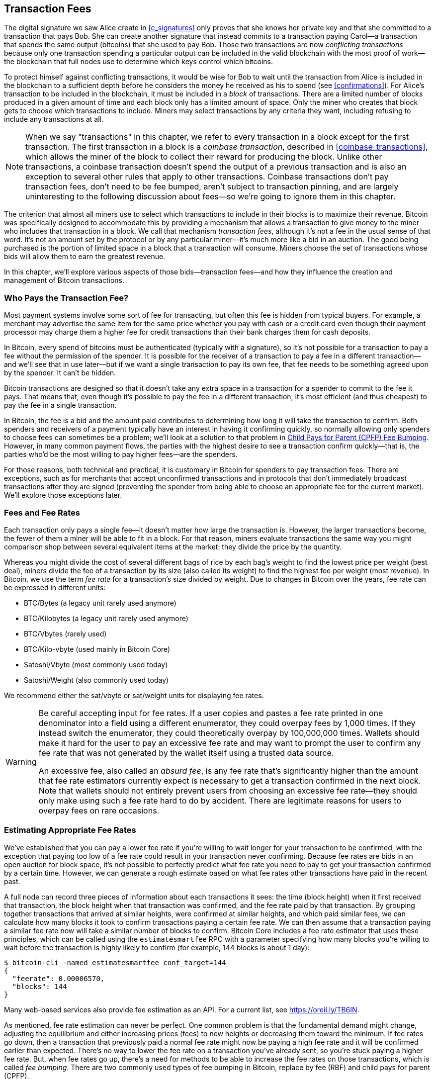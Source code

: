 [[tx_fees]]
== Transaction Fees

The digital signature we saw Alice create in <<c_signatures>> only
proves that she knows her private key and that she committed to a
transaction that pays Bob.  She can create another signature that
instead commits to a transaction paying Carol--a transaction that spends
the same output (bitcoins) that she used to pay Bob.  Those two
transactions((("conflicting transactions")))((("transactions", "conflicts in"))) are now _conflicting transactions_ because only one
transaction spending a particular output can be included in the valid
blockchain with the most proof of work--the blockchain that full nodes
use to determine which keys control which bitcoins.

To protect himself against conflicting transactions, it would be wise
for Bob to wait until the transaction from Alice is included in the
blockchain to a sufficient depth before he considers the money he
received as his to spend (see <<confirmations>>).
For Alice's transaction to be included in the
blockchain, it must be included in a _block_ of transactions.  There are
a limited number of((("blocks", "transactions in")))((("transactions", "in blocks", secondary-sortas="blocks"))) blocks produced in a given amount of time and each
block only has a limited amount of space.  Only the miner who creates
that block gets to choose which transactions to include.  Miners may
select transactions by any criteria they want, including refusing to
include any transactions at all.

[NOTE]
====
When we((("transactions", "coinbase")))((("coinbase transactions"))) say "transactions" in this chapter, we refer to every
transaction in a block except for the first transaction.  The first
transaction in a block is a _coinbase transaction_, described in
<<coinbase_transactions>>, which allows the miner of the block to
collect their reward for producing the block.  Unlike other
transactions, a coinbase transaction doesn't spend the output of a
previous transaction and is also an exception to several other rules
that apply to other transactions.  Coinbase transactions don't pay
transaction fees, don't need to be fee bumped, aren't subject to
transaction pinning, and are largely uninteresting to the following
discussion about fees--so we're going to ignore them in this chapter.
====

The criterion that almost all miners use to select which transactions to
include in their blocks is to maximize their revenue.  Bitcoin was
specifically designed to accommodate this by providing a mechanism that
allows a transaction to give money to the miner who includes that
transaction in a block.  We call that mechanism _transaction fees_,
although it's not a fee in the usual sense of that word.  It's not an
amount set by the protocol or by any particular miner--it's much more
like a bid in an auction.  The good being purchased is the portion of
limited space in a block that a transaction will consume.  Miners choose
the set of transactions whose bids will allow them to earn the greatest
revenue.

In this chapter, we'll explore various aspects of those
bids--transaction fees--and how they influence the creation and
management of Bitcoin transactions.

=== Who Pays the Transaction Fee?

Most ((("transaction fees", "responsibility for", id="fees-responsibility")))((("payments", "transaction fees", see="transaction fees")))((("fees", see="transaction fees")))payment systems involve some sort of fee for transacting, but
often this fee is hidden from typical buyers.  For example, a merchant
may advertise the same item for the same price whether you pay with cash
or a credit card even though their payment processor may charge them
a higher fee for credit transactions than their bank charges them for
cash deposits.

In Bitcoin, every spend of bitcoins must be authenticated (typically
with a signature), so it's not possible for a transaction to pay a fee
without the permission of the spender.  It is possible for the receiver
of a transaction to pay a fee in a different transaction--and we'll see
that in use later--but if we want a single transaction to pay its own
fee, that fee needs to be something agreed upon by the spender.  It
can't be hidden.

Bitcoin transactions are designed so that it doesn't take any extra
space in a transaction for a spender to commit to the fee it pays.  That
means that, even though it's possible to pay the fee in a different
transaction, it's most efficient (and thus cheapest) to pay the fee in a
single transaction.

In Bitcoin,
the fee is a bid and the amount paid contributes to determining how long
it will take the transaction to confirm.  Both spenders and receivers of
a payment typically have an interest in having it confirming quickly, so
normally allowing only spenders to choose fees can sometimes be a
problem; we'll look at a solution to that problem in <<cpfp>>.  However,
in many common payment flows, the parties with the highest desire to see a
transaction confirm quickly--that is, the parties who'd be the most
willing to pay higher fees--are the spenders.

For those reasons, both technical and practical, it is customary in
Bitcoin for spenders to pay transaction fees.  There are exceptions,
such as for merchants that accept unconfirmed transactions and in
protocols that don't immediately broadcast transactions after they are
signed (preventing the spender from being able to choose an appropriate
fee for the current market).  We'll explore those exceptions((("transaction fees", "responsibility for", startref="fees-responsibility"))) later.

=== Fees and Fee Rates

Each ((("transaction fees", "fee rates", id="fees-rates")))((("fee rates", id="fee-rate")))transaction only pays a single fee--it doesn't matter how large the
transaction is.  However, the larger transactions become, the fewer of
them a miner will be able to fit in a block.  For that reason, miners
evaluate transactions the same way you might comparison shop between
several equivalent items at the market: they divide the price by the
quantity.

Whereas you might divide the cost of several different bags of rice by
each bag's weight to find the lowest price per weight (best deal), miners
divide the fee of a transaction by its size (also called its weight) to
find the highest fee per weight (most revenue).  In Bitcoin, we use the
term _fee rate_ for a transaction's size divided by weight.  Due to
changes in Bitcoin over the years, fee rate can be expressed in
different units:

- BTC/Bytes (a legacy unit rarely used anymore)
- BTC/Kilobytes (a legacy unit rarely used anymore)
- BTC/Vbytes (rarely used)
- BTC/Kilo-vbyte (used mainly in Bitcoin Core)
- Satoshi/Vbyte (most commonly used today)
- Satoshi/Weight (also commonly used today)

We recommend either the sat/vbyte or sat/weight units for displaying
fee rates.

[WARNING]
====
Be careful ((("absurd fees")))((("excessive fees")))((("transaction fees", "overpaying")))((("overpaying transaction fees")))accepting input for fee rates.  If a user copies and pastes a
fee rate printed in one denominator into a field using a different
enumerator, they could overpay fees by 1,000 times.  If they instead
switch the enumerator, they could theoretically overpay by 100,000,000
times.  Wallets should make it hard for the user to pay an excessive
fee rate and may want to prompt the user to confirm any fee rate that was
not generated by the wallet itself using a trusted data source.

An excessive fee, also called an _absurd fee_, is any fee rate that's
significantly higher than the amount that fee rate estimators currently
expect is necessary to get a transaction confirmed in the next block.
Note that wallets should not entirely prevent users from choosing an
excessive fee rate--they should only make using such a fee rate hard to do
by accident.  There are legitimate reasons for users to overpay fees on
rare occasions.
====

=== Estimating Appropriate Fee Rates

We've ((("estimating", "fee rates", id="estimate-fee-rate")))established that you can pay a lower fee rate if you're willing to
wait longer for your transaction to be confirmed, with the exception
that paying too low of a fee rate could result in your transaction never
confirming.  Because fee rates are bids in an open auction for block
space, it's not possible to perfectly predict what fee rate you need to
pay to get your transaction confirmed by a certain time.  However, we
can generate a rough estimate based on what fee rates other transactions
have paid in the recent past.

A full node can record three pieces of information about each
transactions it sees: the time (block height) when it first received
that transaction, the block height when that transaction was confirmed,
and the fee rate paid by that transaction.  By grouping together
transactions that arrived at similar heights, were confirmed at similar
heights, and which paid similar fees, we can calculate how many blocks it
took to confirm transactions paying a certain fee rate.  We can then
assume that a transaction paying a similar fee rate now will take a
similar number of blocks to confirm.  Bitcoin Core includes a fee rate
estimator that uses these principles, which can be called using the
`estimatesmartfee` RPC with a parameter specifying how many blocks
you're willing to wait before the transaction is highly likely to
confirm (for example, 144 blocks is about 1 day):

----
$ bitcoin-cli -named estimatesmartfee conf_target=144
{
  "feerate": 0.00006570,
  "blocks": 144
}
----

Many web-based services also provide fee estimation as an API.  For a
current list, see https://oreil.ly/TB6IN.

As mentioned, fee rate estimation can never be perfect.  One common
problem is that the fundamental demand might change, adjusting the
equilibrium and either increasing prices (fees) to new heights or
decreasing them toward the minimum.
If fee rates go down, then a transaction
that previously paid a normal fee rate might now be paying a high fee
rate and it will be confirmed earlier than expected.  There's no way to
lower the fee rate on a transaction you've already sent, so you're stuck
paying a higher fee rate.  But, when fee rates go up, there's a need for
methods to be able to increase the fee rates on those transactions,
which is called _fee bumping_.  There are two commonly used types of((("transaction fees", "fee rates", startref="fees-rates")))((("fee rates", startref="fee-rate")))((("estimating", "fee rates", startref="estimate-fee-rate"))) fee
bumping in Bitcoin, replace by fee (RBF) and child pays for parent
(CPFP).

[[rbf]]
=== Replace By Fee (RBF) Fee Bumping

To((("transaction fees", "fee bumping", "RBF (replace by fee)", id="transaction-fees-bump-rbf")))((("fee bumping", "RBF (replace by fee)", id="fee-bump-rbf")))((("RBF (replace by fee) fee bumping", id="rbf"))) increase the fee of a transaction using RBF fee bumping, you create
a conflicting version of the transaction that pays a higher fee.  Two
or more transactions are considered((("conflicting transactions")))((("transactions", "conflicts in"))) to be _conflicting transactions_ if
only one of them can be included in a valid blockchain, forcing a miner
to choose only one of them.  Conflicts occur when two or more transactions
each try to spend one of the same UTXOs, i.e., they each include an input
that has the same outpoint (reference to the output of a previous
transaction).

To prevent someone from consuming large amounts of bandwidth by creating
an unlimited number of conflicting transactions and sending them through
the network of relaying full nodes, Bitcoin Core and other full nodes
that support transaction replacement require each replacement
transaction to pay a higher fee rate than the transaction being
replaced.  Bitcoin Core also currently requires the replacement
transaction to pay a higher total fee than the original transaction, but
this requirement has undesired side effects and developers have been
looking for ways to remove it at the time of writing.

Bitcoin Core((("Bitcoin Core", "RBF variants", id="bitcoin-core-rbf"))) currently supports two variations of RBF:

Opt-in RBF::
  An unconfirmed transaction can signal to miners and full nodes that
  the creator of the transaction wants to allow it to be replaced by a
  higher fee rate version.  This signal and the rules for using it
  are specified in BIP125.  As of this writing, this has been enabled by
  default in Bitcoin Core for several years.

Full RBF::
  Any unconfirmed transaction can be replaced by a higher fee rate
  version.  As of this writing, this can be optionally enabled in
  Bitcoin Core (but it is disabled by default).

.Why Are There Two Variants of RBF?
****
The reason for the two different versions of RBF is that full RBF has
been controversial.  Early versions of Bitcoin allowed transaction
replacement but this behavior was disabled for several releases.  During
that time, a miner or full node using the software now called Bitcoin
Core would not replace the first version of an unconfirmed transaction
they received with any different version.  Some merchants came to expect
this behavior: they assumed that any valid unconfirmed transaction which
paid an appropriate fee rate would eventually become a confirmed
transaction, so they provided their goods or services shortly after
receiving such an unconfirmed transaction.

However, there's no way for the Bitcoin protocol to guarantee that any
unconfirmed transaction will eventually be confirmed.  As mentioned
earlier in this chapter, every miner gets to choose for themselves which
transactions they will try to confirm--including which versions of those
transactions.  Bitcoin Core is open source software, so anyone with a
copy of its source code can add (or remove) transaction replacement.
Even if Bitcoin Core wasn't open source, Bitcoin is an open protocol
that can be reimplemented from scratch by a sufficiently competent
programmer, allowing the reimplementor to include or not include
transaction replacement.

Transaction replacement breaks the assumption of some merchants that
every reasonable unconfirmed transaction will eventually be confirmed.
An alternative version of a transaction can pay the same outputs as the
original, but it isn't required to pay any of those outputs.  If the
first version of an unconfirmed transaction pays a merchant, the second
version might not pay them.  If the merchant provided goods or services
based on the first version, but the second version gets confirmed, then
the merchant will not receive payment for its costs.

Some merchants, and people supporting them, requested that transaction
replacement not be reenabled in Bitcoin Core.  Other people pointed out
that transaction replacement provides benefits, including the ability to
fee bump transactions that initially paid too low of a fee rate.

Eventually, developers working on Bitcoin Core implemented a compromise:
instead of allowing every unconfirmed transaction to be replaced (full
RBF), they only programmed Bitcoin Core to allow replacement of
transactions that signaled they wanted to allow replacement (opt-in RBF).
Merchants can check the transactions they receive for the opt-in
signal and treat those transactions differently than those without the
signal.

This doesn't change the fundamental concern: anyone can still alter
their copy of Bitcoin Core, or create a reimplementation, to allow full
RBF--and some developers even did this, but seemingly few people used
their software.

After several years, developers working on Bitcoin Core changed the
compromise slightly.  In addition to keeping opt-in RBF by default, they
added an option that allows users to enable full RBF.  If enough mining
hash rate and relaying full nodes enable this option, it will be
possible for any unconfirmed transaction to eventually be replaced by a
version paying a higher fee rate.  As of this writing, it's not clear
whether or not that has happened ((("Bitcoin Core", "RBF variants", startref="bitcoin-core-rbf")))yet.
****

As a user, if you plan to use RBF fee bumping, you will first need to
choose a wallet that supports it, such as one of the wallets listed as
having "Sending support" on
https://oreil.ly/IhMzx.

As a developer, if you plan to implement RBF fee bumping, you will first
need to decided whether to perform opt-in RBF or full RBF.  At the time
of writing, opt-in RBF is the only method that's sure to work.  Even if
full RBF becomes reliable, there will likely be several years where
replacements of opt-in transactions get confirmed slightly faster than
full-RBF replacements.  If you choose opt-in RBF, your wallet will need
to implement the signaling specified in BIP125, which is a simple
modification to any one of the sequence fields in a transaction (see
<<sequence>>).  If you choose full RBF, you don't need to include any
signaling in your transactions.  Everything else related to RBF is the
same for both approaches.

When you need to fee bump a transaction, you will simply create a new
transaction that spends at least one of the same UTXOs as the original
transaction you want to replace.  You will likely want to keep the
same outputs in the transaction that pay the receiver (or receivers).
You may pay the increased fee by reducing the value of your change
output or by adding additional inputs to the transaction.  Developers
should provide users with a fee-bumping interface that does all of this
work for them and simply asks them (or suggests to them) how much the
fee rate should be increased.

[WARNING]
====
Be very careful when creating more than one replacement of the same
transaction.  You must ensure than all versions of the transactions
conflict with each other.  If they aren't all conflicts, it may be
possible for multiple separate transactions to confirm, leading you to
overpay the receivers.  For example:

- Transaction version 0 includes input _A_.
- Transaction version 1 includes inputs _A_ and _B_ (e.g., you had to add
  input _B_ to pay the extra fees)
- Transaction version 2 includes inputs _B_ and _C_ (e.g., you had to add input
  _C_ to pay the extra fees but _C_ was large enough that you no longer
  need input _A_).

In this scenario, any miner who saved version 0 of the transaction
will be able to confirm both it and version 2 of the transaction.  If
both versions pay the same receivers, they'll be paid twice (and the
miner will receive transaction fees from two separate transactions).

A simple method to avoid this problem is to ensure the replacement
transaction always includes all of the same inputs as the previous
version of the transaction.
====

The advantage of RBF fee bumping over other types of fee bumping is that
it can be very efficient at using block space.  Often, a replacement
transaction is the same size as the transaction it replaces.  Even when
it's larger, it's often the same size as the transaction the user would
have created if they had paid the increased fee rate in the first place.

The fundamental disadvantage of RBF fee bumping is that it can normally
only be performed by the creator of the transaction--the person or
people who were required to provide signatures or other authentication
data for the transaction.  An exception to this is transactions that
were designed to allow additional inputs to be added by using sighash
flags (see <<sighash_types>>), but that presents its own challenges.  In
general, if you're the receiver of an unconfirmed transaction and you
want to make it confirm faster (or at all), you can't use an RBF fee
bump; you need some other method.

There are additional problems ((("transaction fees", "fee bumping", "RBF (replace by fee)", startref="transaction-fees-bump-rbf")))((("fee bumping", "RBF (replace by fee)", startref="fee-bump-rbf")))((("RBF (replace by fee) fee bumping", startref="rbf")))with RBF that we'll explore in <<transaction_pinning>>.

[[cpfp]]
=== Child Pays for Parent (CPFP) Fee Bumping

Anyone ((("transaction fees", "fee bumping", "CPFP (child pays for parent)", id="transaction-fees-bump-cpfp")))((("fee bumping", "CPFP (child pays for parent)", id="fee-bump-cpfp")))((("CPFP (child pays for parent) fee bumping", id="cpfp")))who receives the output of an unconfirmed transaction can
incentivize miners to confirm that transaction by spending that output.
The transaction you want to get confirmed is called the _parent
transaction_.  A transaction that spends an output of the parent
transaction is called a _child transaction_.

As we learned in <<outpoints>>, every input in a confirmed transaction
must reference the unspent output of a transaction that appears earlier
in the blockchain (whether earlier in the same block or in a previous
block).  That means a miner who wants to confirm a child transaction
must also ensure that its parent transaction is confirmed.  If the
parent transaction hasn't been confirmed yet but the child transaction
pays a high enough fee, the miner can consider whether it would be
profitable to confirm both of them in the same block.

To evaluate the profitability of mining both a parent and child
transaction, the miner looks at them as a _package of transactions_ with
an aggregate size and aggregate fees, from which the fees can be divided
by the size to calculate((("package fee rate"))) a _package fee rate_.  The miner can then sort
all of the individual transactions and transaction packages they know
about by fee rate and include the highest-revenue ones in the block
they're attempting to mine, up to the maximum size (weight) allowed to
be included in a block.  To find even more packages that might be
profitable to mine, the miner can evaluate packages across multiple
generations (e.g., an unconfirmed parent transaction being combined with
both its child and grandchild).  This is ((("ancestor fee rate mining")))called _ancestor fee rate
mining_.

Bitcoin Core has implemented ancestor fee rate mining for many years,
and it's believed that almost all miners use it at the time of writing.
That means it's practical for wallets to use this feature to fee bump an
incoming transaction by using a child transaction to pay for its parent
(CPFP).

CPFP has several advantages over RBF.  Anyone who receives an output
from a transaction can use CPFP--that includes both the receivers of
payments and the spender (if the spender included a change output).  It
also doesn't require replacing the original transaction, which makes it
less disruptive to some merchants than RBF.

The primary disadvantage of CPFP compared to RBF is that CPFP typically
uses more block space.  In RBF, a fee bump transaction is often the same
size as the transaction it replaces.  In CPFP, a fee bump adds a whole
separate transaction.  Using extra block space requires paying extra
fees beyond the cost of the fee bump.

There are several challenges with CPFP, some of which we'll explore in
<<transaction_pinning>>.  One other problem that we
specifically need to mention is the minimum relay fee rate problem,
which is addressed by ((("transaction fees", "fee bumping", "CPFP (child pays for parent)", startref="transaction-fees-bump-cpfp")))((("fee bumping", "CPFP (child pays for parent)", startref="fee-bump-cpfp")))((("CPFP (child pays for parent) fee bumping", startref="cpfp")))package relay.

=== Package Relay

Early versions((("transaction fees", "package relay", id="transaction-fee-package-relay")))((("package relay", id="package-relay"))) of Bitcoin Core didn't place any limits on the number of
unconfirmed transactions they stored for later relay and mining in their
mempools (see <<mempool>>).  Of course, computers have physical limits, whether
it's the memory (RAM) or disk space--it's not possible for a full node
to store an unlimited number of unconfirmed transactions.  Later
versions of Bitcoin Core limited the size of the mempool to hold about
one day's worth of transactions, storing only the transactions or packages
with the highest fee rate.

That works extremely well for most things, but it creates a dependency
problem.  In order to calculate the fee rate for a transaction package,
we need both the parent and descendant transactions--but if the parent
transaction doesn't pay a high enough fee rate, it won't be kept in a
node's mempool.  If a node receives a child transaction without having
access to its parent, it can't do anything with that transaction.

The solution to this problem is the ability to relay transactions as a
package, called _package relay_, allowing the receiving node to evaluate
the fee rate of the entire package before operating on any individual
transaction.  As of this writing, developers working on Bitcoin Core
have made significant progress on implementing package relay and a
limited early version of it may be available by the time this book is
published.

Package relay is especially important for protocols based on
time-sensitive presigned transactions, such as Lightning Network.  In
non-cooperative cases, some presigned transactions can't be fee bumped
using RBF, forcing them to depend on CPFP.  In those protocols, some
transactions may also be created long before they need to be broadcast,
making it effectively impossible to estimate an appropriate fee rate.
If a presigned transaction pays a fee rate below the amount necessary to
get into a node's mempool, there's no way to fee bump it with a child.
If that prevents the transaction from confirming in time, an honest user
might lose money.  Package relay is the solution for this ((("transaction fees", "package relay", startref="transaction-fee-package-relay")))((("package relay", startref="package-relay")))critical
problem.

[[transaction_pinning]]
=== Transaction Pinning

Although((("transaction fees", "fee bumping", "transaction pinning", id="transaction-fee-bump-pin")))((("fee bumping", "transaction pinning", id="fee-bump-pin")))((("transaction pinning", id="transaction-pin")))((("RBF (replace by fee) fee bumping", "transaction pinning", id="rbf-pin")))((("CPFP (child pays for parent) fee bumping", "transaction pinning", id="cpfp-pin"))) both RBF and CPFP fee bumping work in the basic cases we
described, there are rules related to both
methods that are designed to prevent denial-of-service attacks on miners
and relaying full nodes.  An unfortunate side effect of those rules
is that they can sometimes prevent someone from being able to use fee
bumping.  Making it impossible or difficult to fee bump a transaction is
called _transaction pinning_.

One of the major denial of service concerns revolves around the effect of
transaction relationships.  Whenever the output of a transaction is
spent, that transaction's identifier (txid) is referenced by the child
transaction.  However, when a transaction is replaced, the replacement
has a different txid.  If that replacement transaction gets confirmed,
none of its descendants can be included in the same blockchain.  It's
possible to re-create and re-sign the descendant transactions, but that's
not guaranteed to happen.  This has related but divergent implications
for RBF and CPFP:

- In the context of RBF, when Bitcoin Core accepts a replacement
  transaction, it keeps things simple by forgetting about the original
  transaction and all descendant transactions that depended on that
  original.  To ensure that it's more profitable for miners to accept
  replacements, Bitcoin Core only accepts a replacement transaction if it
  pays more fees than all the transactions that will be forgotten.
+
The downside of this approach is that Alice can create a small
transaction that pays Bob.  Bob can then use his output to create a
large child transaction.  If Alice then wants to replace her original
transaction, she needs to pay a fee that's larger than what both she and
Bob originally paid.  For example, if Alice's original transaction was
about 100 vbytes and Bob's transaction was about 100,000 vbytes, and
they both used the same fee rate, Alice now needs to pay more than 1,000
times as much as she originally paid in order to RBF fee bump her
transaction.

- In the context of CPFP, any time the node considers including a
  package in a block, it must remove the transactions in that package
  from any other package it wants to consider for the same block.  For
  example, if a child transaction pays for 25 ancestors, and each of
  those ancestors has 25 other children, then including the package in
  the block requires updating approximately 625 packages (25^2^).
  Similarly, if a transaction with 25 descendants is removed from a
  node's mempool (such as for being included in a block), and each of
  those descendants has 25 other ancestors, another 625 packages need to
  be updated.  Each time we double our parameter (e.g., from 25 to 50),
  we quadruple the amount of work our node needs to perform.
+
Additionally, a transaction and all of its descendants is not
  useful to keep in a mempool long term if an alternative version of
  that transaction is mined--none of those transactions can now be
  confirmed unless there's a rare blockchain reorganization.  Bitcoin
  Core will remove from its mempool every transaction that can no longer
  be confirmed on the current blockchain.  At it's worst, that can
  waste an enormous amount of your node's bandwidth and possibly be used
  to prevent transactions from propagating correctly.
+
To prevent these problems, and other related
  problems, Bitcoin Core limits a parent transaction to having a maximum
  of 25 ancestors or descendants in its mempool and limits the
  total size of all those transactions to 100,000 vbytes.  The downside
  of this approach is that users are prevented from creating CPFP fee
  bumps if a transaction already has too many descendants (or if it and
  its descendants are too large).

Transaction pinning can happen by accident, but it also represents a
serious vulnerability for multiparty time-sensitive protocols such as
Lightning Network.  If your counterparty can prevent one of your
transactions from confirming by a deadline, they may be able to steal
money from you.

Protocol developers have been working on mitigating problems with
transaction pinning for several years.  One partial solution is
described in <<cpfp_carve_out>>.  Several other solutions have been
proposed, and at least one solution is being actively ((("transaction fees", "fee bumping", "transaction pinning", startref="transaction-fee-bump-pin")))((("fee bumping", "transaction pinning", startref="fee-bump-pin")))((("transaction pinning", startref="transaction-pin")))((("RBF (replace by fee) fee bumping", "transaction pinning", startref="rbf-pin")))((("CPFP (child pays for parent) fee bumping", "transaction pinning", startref="cpfp-pin")))developed as of
this writing&mdash;https://oreil.ly/300dv[ephemeral anchors].

[[cpfp_carve_out]]
=== CPFP Carve Out and Anchor Outputs

In 2018, ((("transaction fees", "fee bumping", "CPFP carve outs", id="transaction-fee-bump-carveout")))((("fee bumping", "CPFP carve outs", id="fee-bump-carveout")))((("carve outs (CPFP)", id="carveout")))((("CPFP (child pay for parent) fee bumping", "carve outs", id="cpfp-carveout")))developers working on Lightning Network (LN) had a problem.
Their protocol uses transactions that require signatures from two
different parties.  Neither party wants to trust the other, so they sign
transactions at a point in the protocol when trust isn't needed,
allowing either of them to broadcast one of those transactions at a
later time when the other party may not want to (or be able to) fulfill
its obligations.  The problem with this approach is that the
transactions might need to be broadcast at an unknown time, far in the future, beyond any
reasonable ability to estimate an appropriate fee rate for the
transactions.

In theory, the developers could have designed their transactions to
allow fee bumping with either RBF (using special sighash flags) or CPFP,
but both of those protocols are vulnerable to transaction pinning.
Given that the involved transactions are time sensitive, allowing a
counterparty to use transaction pinning to delay confirmation of a
transaction can easily lead to a repeatable exploit that malicious
parties could use to steal money from honest parties.

LN developer Matt Corallo proposed a solution: give the rules for CPFP
fee bumping a special exception, called _CPFP carve out_.  The normal
rules for CPFP forbid the inclusion of an additional descendant if it
would cause a parent transaction to have 26 or more descendants or if it
would cause a parent and all of its descendants to exceed 100,000 vbytes
in size.  Under the rules of CPFP carve out, a single additional
transaction up to 1,000 vbytes in size can be added to a package even if
it would exceed the other limits as long as it is a direct child of an
unconfirmed transaction with no unconfirmed ancestors.

For example, Bob and Mallory both co-sign a transaction with two
outputs, one to each of them.  Mallory broadcasts that transaction and
uses her output to attach either 25 child transactions or any smaller
number of child transactions equaling 100,000 vbytes in size.  Without
carve-out, Bob would be unable to attach another child transaction to
his output for CPFP fee bumping.  With carve-out, he can spend one of
the two outputs in the transaction, the one that belongs to him, as long
as his child transaction is less than 1,000 vbytes in size (which should
be more than enough space).

It's not allowed to use CPFP carve-out more than once, so it only works
for two-party protocols.  There have been proposals to extend it to
protocols involving more participants, but there hasn't been much demand
for that and developers are focused on building more generic solutions
to transaction pinning attacks.

As of this writing, most popular LN implementations use a transaction
template called _anchor outputs_, which is designed to be used ((("anchor outputs (CPFP)")))((("transaction fees", "fee bumping", "CPFP carve outs", startref="transaction-fee-bump-carveout")))((("fee bumping", "CPFP carve outs", startref="fee-bump-carveout")))((("carve outs (CPFP)", startref="carveout")))((("CPFP (child pay for parent) fee bumping", "carve outs", startref="cpfp-carveout")))with CPFP
carve out.

=== Adding Fees to Transactions

The data((("transaction fees", "change outputs and")))((("change output", "transaction fees and")))((("outputs", "transaction fees and")))((("inputs", "transaction fees and"))) structure of transactions does not have a field for fees.
Instead, fees are implied as the difference between the sum of inputs
and the sum of outputs. Any excess amount that remains after all outputs
have been deducted from all inputs is the fee that is collected by the
miners:

[[tx_fee_equation]]
.Transaction fees are implied, as the excess of inputs minus outputs:
----
Fees = Sum(Inputs) – Sum(Outputs)
----

This is a somewhat confusing element of transactions and an important
point to understand, because if you are constructing your own
transactions you must ensure you do not inadvertently include a very
large fee by underspending the inputs. That means that you must account
for all inputs, if necessary by creating change, or you will end up
giving the miners a very big tip!

For example, if you spend a 20-bitcoin UTXO to make a 1-bitcoin
payment, you must include a 19-bitcoin change output back to your
wallet. Otherwise, the 19-bitcoin "leftover" will be counted as a
transaction fee and will be collected by the miner who mines your
transaction in a block. Although you will receive priority processing
and make a miner very happy, this is probably not what you intended.

[WARNING]
====
If you forget to add a
change output in a manually constructed transaction, you will be paying
the change as a transaction fee. "Keep the change!" might not be what
you intended.
====

[[fee_sniping]]
=== Timelock Defense Against Fee Sniping

Fee sniping is a theoretical
attack scenario, where miners attempting to rewrite past blocks "snipe"
higher-fee transactions from future blocks to maximize their
profitability.

For example, let's say the highest block in existence is block
#100,000. If instead of attempting to mine block #100,001 to extend the
chain, some miners attempt to remine  #100,000. These miners can choose
to include any valid transaction (that hasn't been mined yet) in their
candidate block  #100,000. They don't have to remine the block with the
same transactions. In fact, they have the incentive to select the most
profitable (highest fee per kB) transactions to include in their block.
They can include any transactions that were in the "old" block
#100,000, as well as any transactions from the current mempool.
Essentially they have the option to pull transactions from the "present"
into the rewritten "past" when they re-create block  #100,000.

Today, this attack is not very lucrative, because the block subsidy is much
higher than total fees per block. But at some point in the future,
transaction fees will be the majority of the reward (or even the
entirety of the reward). At that time, this scenario becomes inevitable.

Several wallets discourage fee sniping by creating transactions with a
lock time that limits those transactions to being included in the next
block or any later block. In our
scenario, our wallet would set lock time to 100,001 on any
transaction it created. Under normal circumstances, this lock time has
no effect&#x2014;the transactions could only be included in block
#100,001 anyway; it's the next block.

But under a reorganization attack, the miners would not be able to pull
high-fee transactions from the mempool, because all those transactions
would be timelocked to block #100,001. They can only remine  #100,000
with whatever transactions were valid at that time, essentially gaining
no new fees.

This does not entirely prevent fee sniping, but it does make it less
profitable in some cases and so can help preserve the stability of the
Bitcoin network as the block subsidy declines.  We recommend all wallets
implement anti fee sniping when it doesn't interfere with the wallet's
other uses of the lock time field.

As Bitcoin continues to mature, and as the subsidy continues to decline,
fees become more and more important to Bitcoin users, both in their
day-to-day use for getting transactions confirmed quickly and in
providing an incentive for miners to continue securing Bitcoin
transactions with new proof of work.
